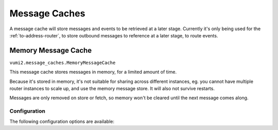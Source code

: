 Message Caches
==============

A message cache will store messages and events to be retrieved at a later stage. Currently it's only being used for the :ref:`to-address-router`, to store outbound messages to reference at a later stage, to route events.

.. py:currentmodule:: vumi2.message_caches

.. _memory-message-cache:

Memory Message Cache
--------------------

``vumi2.message_caches.MemoryMessageCache``

This message cache stores messages in memory, for a limited amount of time.

Because it's stored in memory, it's not suitable for sharing across different instances, eg. you cannot have multiple router instances to scale up, and use the memory message store. It will also not survive restarts.

Messages are only removed on store or fetch, so memory won't be cleared until the next message comes along.

Configuration
^^^^^^^^^^^^^
The following configuration options are available:

.. py:data:: timeout
   :type: int

   The time, in seconds, to keep messages for. Defaults to 1 hour.
